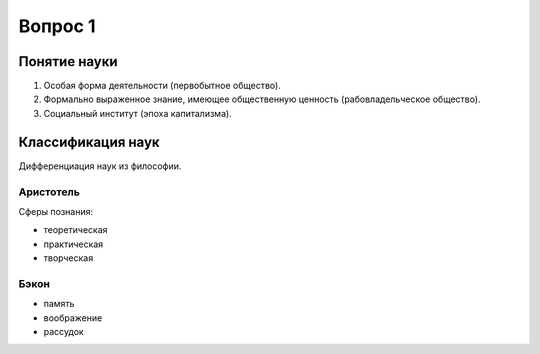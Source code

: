 ========
Вопрос 1
========

Понятие науки
=============

1. Особая форма деятельности (первобытное общество).
2. Формально выраженное знание, имеющее общественную ценность
   (рабовладельческое общество).
3. Социальный институт (эпоха капитализма).

Классификация наук
==================

Дифференциация наук из философии.

Аристотель
----------

Сферы познания:

- теоретическая
- практическая
- творческая

Бэкон
-----

- память
- воображение
- рассудок
